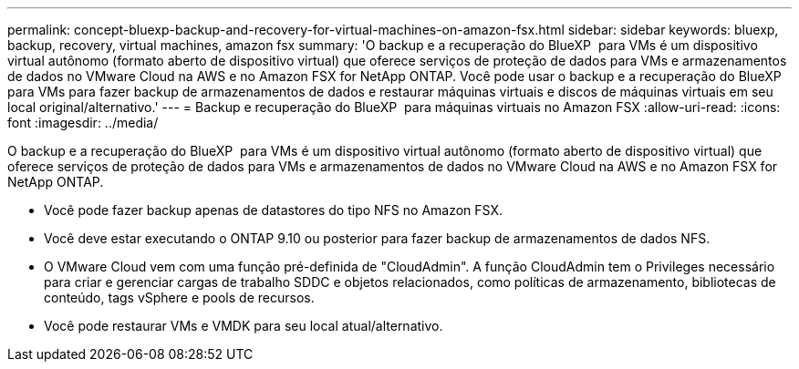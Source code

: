 ---
permalink: concept-bluexp-backup-and-recovery-for-virtual-machines-on-amazon-fsx.html 
sidebar: sidebar 
keywords: bluexp, backup, recovery, virtual machines, amazon fsx 
summary: 'O backup e a recuperação do BlueXP  para VMs é um dispositivo virtual autônomo (formato aberto de dispositivo virtual) que oferece serviços de proteção de dados para VMs e armazenamentos de dados no VMware Cloud na AWS e no Amazon FSX for NetApp ONTAP. Você pode usar o backup e a recuperação do BlueXP  para VMs para fazer backup de armazenamentos de dados e restaurar máquinas virtuais e discos de máquinas virtuais em seu local original/alternativo.' 
---
= Backup e recuperação do BlueXP  para máquinas virtuais no Amazon FSX
:allow-uri-read: 
:icons: font
:imagesdir: ../media/


[role="lead"]
O backup e a recuperação do BlueXP  para VMs é um dispositivo virtual autônomo (formato aberto de dispositivo virtual) que oferece serviços de proteção de dados para VMs e armazenamentos de dados no VMware Cloud na AWS e no Amazon FSX for NetApp ONTAP.

* Você pode fazer backup apenas de datastores do tipo NFS no Amazon FSX.
* Você deve estar executando o ONTAP 9.10 ou posterior para fazer backup de armazenamentos de dados NFS.
* O VMware Cloud vem com uma função pré-definida de "CloudAdmin". A função CloudAdmin tem o Privileges necessário para criar e gerenciar cargas de trabalho SDDC e objetos relacionados, como políticas de armazenamento, bibliotecas de conteúdo, tags vSphere e pools de recursos.
* Você pode restaurar VMs e VMDK para seu local atual/alternativo.

